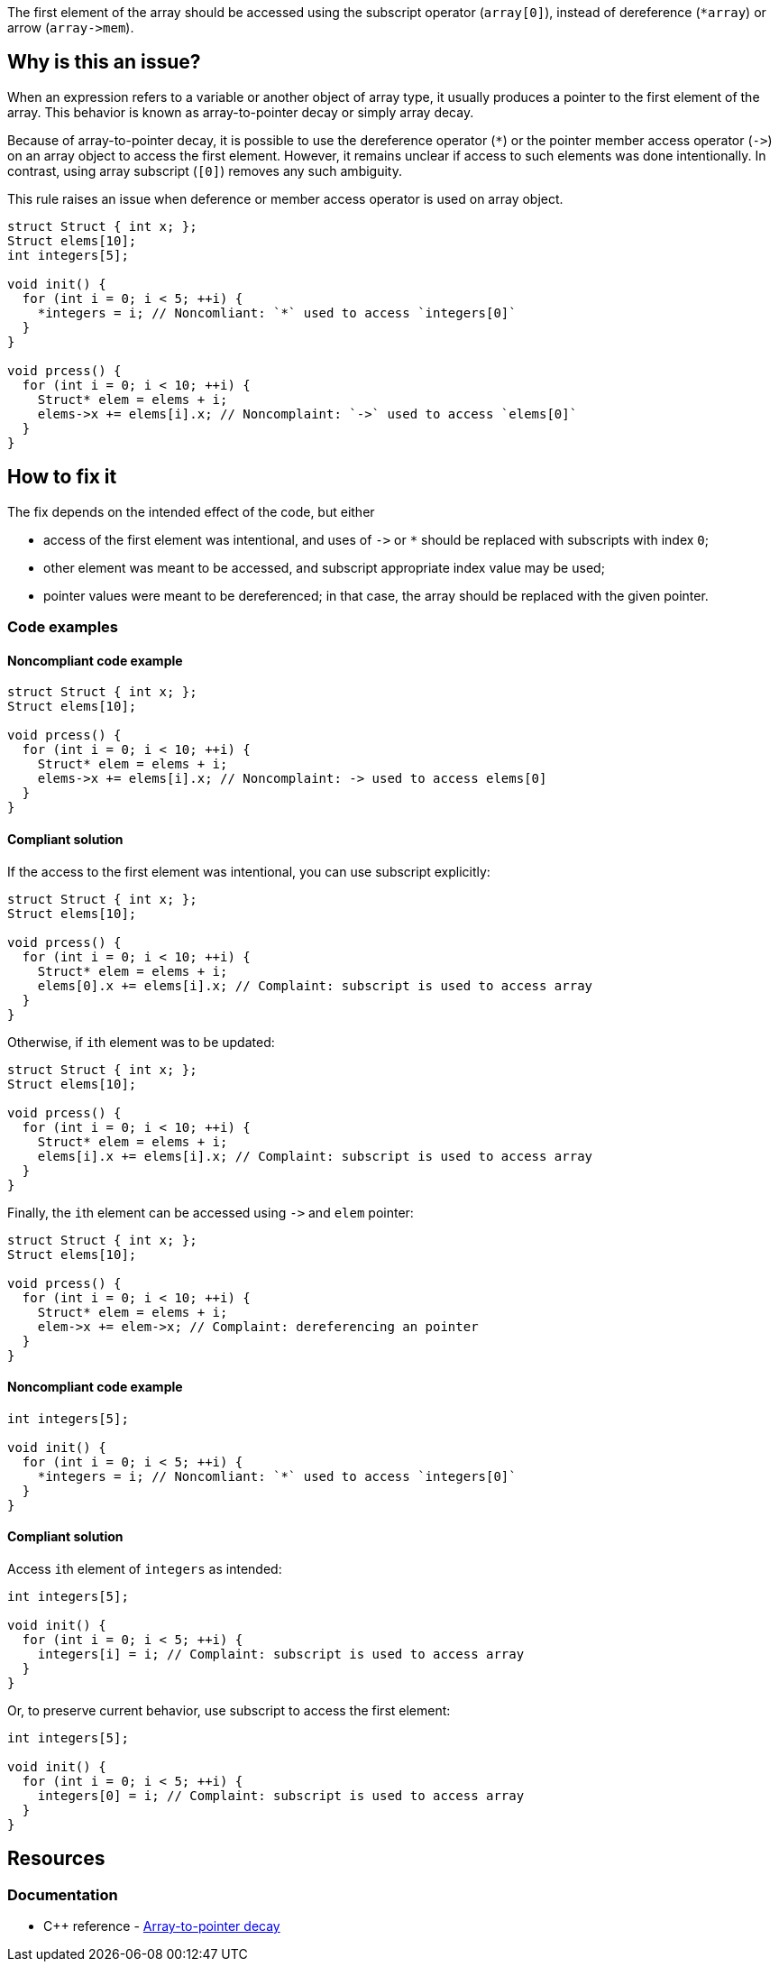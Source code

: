 The first element of the array should be accessed using the subscript operator (`array[0]`),
instead of dereference (``++*array++``) or arrow (``++array->mem++``).

== Why is this an issue?

When an expression refers to a variable or another object of array type,
it usually produces a pointer to the first element of the array. 
This behavior is known as array-to-pointer decay or simply array decay.

Because of array-to-pointer decay, it is possible to use the dereference operator (`*`) or
the pointer member access operator (``++->++``) on an array object to access the first element.
However, it remains unclear if access to such elements was done intentionally.
In contrast, using array subscript (`[0]`) removes any such ambiguity.

This rule raises an issue when deference or member access operator is used
on array object.

[source,c]
----
struct Struct { int x; };
Struct elems[10];
int integers[5]; 

void init() {
  for (int i = 0; i < 5; ++i) {
    *integers = i; // Noncomliant: `*` used to access `integers[0]`
  }
}

void prcess() {
  for (int i = 0; i < 10; ++i) {
    Struct* elem = elems + i;
    elems->x += elems[i].x; // Noncomplaint: `->` used to access `elems[0]`
  }
}
----

== How to fix it

The fix depends on the intended effect of the code, but either

* access of the first element was intentional, and uses of ``++->++`` or `*` should be replaced with subscripts with index `0`;
* other element was meant to be accessed, and subscript appropriate index value may be used;
* pointer values were meant to be dereferenced; in that case, the array should be replaced with the given pointer.

=== Code examples

==== Noncompliant code example

[source,c,diff-id=1,diff-type=noncompliant]
----
struct Struct { int x; };
Struct elems[10];

void prcess() {
  for (int i = 0; i < 10; ++i) {
    Struct* elem = elems + i;
    elems->x += elems[i].x; // Noncomplaint: -> used to access elems[0]
  }
}
----

==== Compliant solution

If the access to the first element was intentional, you can use subscript explicitly:
[source,cpp,diff-id=1,diff-type=compliant]
----
struct Struct { int x; };
Struct elems[10];

void prcess() {
  for (int i = 0; i < 10; ++i) {
    Struct* elem = elems + i;
    elems[0].x += elems[i].x; // Complaint: subscript is used to access array
  }
}
----

Otherwise, if ``++i++``th element was to be updated:
[source,cpp]
----
struct Struct { int x; };
Struct elems[10];

void prcess() {
  for (int i = 0; i < 10; ++i) {
    Struct* elem = elems + i;
    elems[i].x += elems[i].x; // Complaint: subscript is used to access array
  }
}
----

Finally, the ``++i++``th element can be accessed using ``++->++`` and `elem` pointer:
[source,cpp]
----
struct Struct { int x; };
Struct elems[10];

void prcess() {
  for (int i = 0; i < 10; ++i) {
    Struct* elem = elems + i;
    elem->x += elem->x; // Complaint: dereferencing an pointer
  }
}
----

==== Noncompliant code example

[source,cpp,diff-id=2,diff-type=noncompliant]
----
int integers[5]; 

void init() {
  for (int i = 0; i < 5; ++i) {
    *integers = i; // Noncomliant: `*` used to access `integers[0]`
  }
}
----

==== Compliant solution

Access ``++i++``th element of `integers` as intended:

[source,cpp,diff-id=2,diff-type=compliant]
----
int integers[5]; 

void init() {
  for (int i = 0; i < 5; ++i) {
    integers[i] = i; // Complaint: subscript is used to access array
  }
}
----

Or, to preserve current behavior, use subscript to access the first element:

[source,cpp]
----
int integers[5]; 

void init() {
  for (int i = 0; i < 5; ++i) {
    integers[0] = i; // Complaint: subscript is used to access array
  }
}
----


== Resources

=== Documentation

* {cpp} reference - https://en.cppreference.com/w/cpp/language/array#Array-to-pointer_decay[Array-to-pointer decay]


